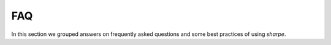 FAQ
===

In this section we grouped answers on frequently asked questions and some best practices of using `sharpe`.


